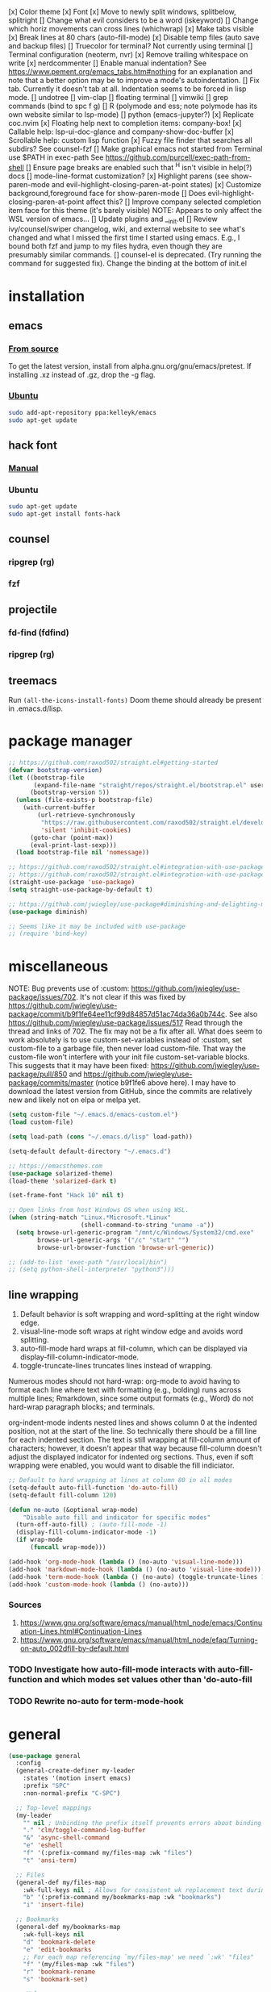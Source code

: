 #+STARTUP: fold

[x] Color theme
[x] Font
[x] Move to newly split windows, splitbelow, splitright
[] Change what evil considers to be a word (iskeyword)
[] Change which horiz movements can cross lines (whichwrap)
[x] Make tabs visible
[x] Break lines at 80 chars (auto-fill-mode)
[x] Disable temp files (auto save and backup files)
[] Truecolor for terminal? Not currently using terminal
[] Terminal configuration (neoterm, nvr)
[x] Remove trailing whitespace on write
[x] nerdcommenter
[] Enable manual indentation? See https://www.pement.org/emacs_tabs.htm#nothing for an
explanation and note that a better option may be to improve a mode's autoindentation.
[] Fix tab. Currently it doesn't tab at all. Indentation seems to be forced in lisp mode.
[] undotree
[] vim-clap
[] floating terminal
[] vimwiki
[] grep commands (bind to spc f g)
[] R (polymode and ess; note polymode has its own website similar to lsp-mode)
[] python (emacs-jupyter?)
[x] Replicate coc.nvim
[x] Floating help next to completion items: company-box!
[x] Callable help: lsp-ui-doc-glance and company-show-doc-buffer
[x] Scrollable help: custom lisp function
[x] Fuzzy file finder that searches all subdirs? See counsel-fzf
[] Make graphical emacs not started from Terminal use $PATH in exec-path
See https://github.com/purcell/exec-path-from-shell
[] Ensure page breaks are enabled such that ^H isn't visible in help(?) docs
[] mode-line-format customization?
[x] Highlight parens (see show-paren-mode and evil-highlight-closing-paren-at-point states)
[x] Customize background,foreground face for show-paren-mode
[] Does evil-highlight-closing-paren-at-point affect this?
[] Improve company selected completion item face for this theme (it's barely visible)
NOTE: Appears to only affect the WSL version of emacs...
[] Update plugins and __init.el
[] Review ivy/counsel/swiper changelog, wiki, and external website to see what's changed
and what I missed the first time I started using emacs. E.g., I bound both fzf and
jump to my files hydra, even though they are presumably similar commands.
[] counsel-el is deprecated. (Try running the command for suggested fix).
Change the binding at the bottom of init.el

* installation
** emacs
*** [[info:efaq#Installing Emacs][From source]]
To get the latest version, install from alpha.gnu.org/gnu/emacs/pretest. If installing .xz instead of .gz, drop the -g flag.

*** [[https://launchpad.net/~kelleyk/+archive/ubuntu/emacs][Ubuntu]]
#+BEGIN_SRC sh :tangle yes
  sudo add-apt-repository ppa:kelleyk/emacs
  sudo apt-get update
#+END_SRC

** hack font
*** [[https://github.com/source-foundry/Hack#quick-installation][Manual]]

*** Ubuntu
#+BEGIN_SRC sh :tangle yes
  sudo apt-get update
  sudo apt-get install fonts-hack
#+END_SRC

** counsel
*** ripgrep (rg)
*** fzf

** projectile
*** fd-find (fdfind)
*** ripgrep (rg)

** treemacs
Run ~(all-the-icons-install-fonts)~
Doom theme should already be present in .emacs.d/lisp.
* package manager
#+BEGIN_SRC emacs-lisp :tangle yes
  ;; https://github.com/raxod502/straight.el#getting-started
  (defvar bootstrap-version)
  (let ((bootstrap-file
         (expand-file-name "straight/repos/straight.el/bootstrap.el" user-emacs-directory))
        (bootstrap-version 5))
    (unless (file-exists-p bootstrap-file)
      (with-current-buffer
          (url-retrieve-synchronously
           "https://raw.githubusercontent.com/raxod502/straight.el/develop/install.el"
           'silent 'inhibit-cookies)
        (goto-char (point-max))
        (eval-print-last-sexp)))
    (load bootstrap-file nil 'nomessage))

  ;; https://github.com/raxod502/straight.el#integration-with-use-package
  ;; https://github.com/raxod502/straight.el#integration-with-use-package-1
  (straight-use-package 'use-package)
  (setq straight-use-package-by-default t)

  ;; https://github.com/jwiegley/use-package#diminishing-and-delighting-minor-modes
  (use-package diminish)

  ;; Seems like it may be included with use-package
  ;; (require 'bind-key)
#+END_SRC

* miscellaneous
NOTE: Bug prevents use of :custom: https://github.com/jwiegley/use-package/issues/702. It's not clear if this was fixed by https://github.com/jwiegley/use-package/commit/b9f1fe64ee11cf99d84857d51ac74da36a0b744c. See also https://github.com/jwiegley/use-package/issues/517 Read through the thread and links of 702. The fix may not be a fix after all.  What does seem to work absolutely is to use custom-set-variables instead of :custom, set custom-file to a garbage file, then never load custom-file. That way the custom-file won't interfere with your init file custom-set-variable blocks. This suggests that it may have been fixed: https://github.com/jwiegley/use-package/pull/850 and https://github.com/jwiegley/use-package/commits/master (notice b9f1fe6 above
here). I may have to download the latest version from GitHub, since the commits are relatively new and likely not on elpa or melpa yet.

#+BEGIN_SRC emacs-lisp :tangle yes
  (setq custom-file "~/.emacs.d/emacs-custom.el")
  (load custom-file)

  (setq load-path (cons "~/.emacs.d/lisp" load-path))

  (setq-default default-directory "~/.emacs.d")

  ;; https://emacsthemes.com
  (use-package solarized-theme)
  (load-theme 'solarized-dark t)

  (set-frame-font "Hack 10" nil t)

  ;; Open links from host Windows OS when using WSL.
  (when (string-match "Linux.*Microsoft.*Linux"
                      (shell-command-to-string "uname -a"))
    (setq browse-url-generic-program "/mnt/c/Windows/System32/cmd.exe"
          browse-url-generic-args '("/c" "start" "")
          browse-url-browser-function 'browse-url-generic))

  ;; (add-to-list 'exec-path "/usr/local/bin")
  ;; (setq python-shell-interpreter "python3")))

#+END_SRC

** line wrapping
1. Default behavior is soft wrapping and word-splitting at the right window edge.
2. visual-line-mode soft wraps at right window edge and avoids word splitting.
3. auto-fill-mode hard wraps at fill-column, which can be displayed via display-fill-column-indicator-mode.
4. toggle-truncate-lines truncates lines instead of wrapping.

Numerous modes should not hard-wrap: org-mode to avoid having to format each line where text with formatting (e.g., bolding) runs across multiple lines; Rmarkdown, since some output formats (e.g., Word) do not hard-wrap paragraph blocks; and terminals.

org-indent-mode indents nested lines and shows column 0 at the indented position, not at the start of the line. So technically there should be a fill line for each indented section. The text is still wrapping at fill-column amount of characters; however, it doesn't appear that way because fill-column doesn't adjust the displayed indicator for indented org sections. Thus, even if soft wrapping were enabled, you would want to disable the fill indiciator.

#+BEGIN_SRC emacs-lisp :tangle yes
  ;; Default to hard wrapping at lines at column 80 in all modes
  (setq-default auto-fill-function 'do-auto-fill)
  (setq-default fill-column 120)

  (defun no-auto (&optional wrap-mode)
      "Disable auto fill and indicator for specific modes"
    (turn-off-auto-fill) ; (auto-fill-mode -1)
    (display-fill-column-indicator-mode -1)
    (if wrap-mode
        (funcall wrap-mode)))

  (add-hook 'org-mode-hook (lambda () (no-auto 'visual-line-mode)))
  (add-hook 'markdown-mode-hook (lambda () (no-auto 'visual-line-mode)))
  (add-hook 'term-mode-hook (lambda () (no-auto) (toggle-truncate-lines 1))) ; Fish shell in ansi-term
  (add-hook 'custom-mode-hook (lambda () (no-auto)))
#+END_SRC

*** Sources
  1. https://www.gnu.org/software/emacs/manual/html_node/emacs/Continuation-Lines.html#Continuation-Lines
  2. https://www.gnu.org/software/emacs/manual/html_node/efaq/Turning-on-auto_002dfill-by-default.html

*** TODO Investigate how auto-fill-mode interacts with auto-fill-function and which modes set values other than 'do-auto-fill
*** TODO Rewrite no-auto for term-mode-hook

* general
#+BEGIN_SRC emacs-lisp :tangle yes
  (use-package general
    :config
    (general-create-definer my-leader
      :states '(motion insert emacs)
      :prefix "SPC"
      :non-normal-prefix "C-SPC")

    ;; Top-level mappings
    (my-leader
      "" nil ; Unbinding the prefix itself prevents errors about binding to non-prefix keys somehow
      "." 'clm/toggle-command-log-buffer
      "&" 'async-shell-command
      "e" 'eshell
      "f" '(:prefix-command my/files-map :wk "files")
      "t" 'ansi-term)

    ;; Files
    (general-def my/files-map
      :wk-full-keys nil ; Allows for consistent wk replacement text during cyclical map navigation
      "b" '(:prefix-command my/bookmarks-map :wk "bookmarks")
      "i" 'insert-file)

    ;; Bookmarks
    (general-def my/bookmarks-map
      :wk-full-keys nil
      "d" 'bookmark-delete
      "e" 'edit-bookmarks
      ;; For each map referencing `my/files-map' we need `:wk' "files"
      "f" '(my/files-map :wk "files")
      "r" 'bookmark-rename
      "s" 'bookmark-set)

    ;; Help
    (general-unbind help-map "C-d" "s" "B" "C" "L" "g" "h" "n" "M-c" "RET" "C-n" "C-p" "C-t" "C-\\")
    (general-def help-map
      "M" 'describe-minor-mode
      "s" 'counsel-describe-symbol))
#+END_SRC

** TODO Configure buffer/window of output from async-shell-command
** TODO Play around with bookmarks sometime. How can they be used in addition to fzf, ripgrep (rg), and other search commands?
Possibly b/c the latter tend to operate in the current directory, while bookmarks can jump directories.

* which-key
which-key is the only package in .emacs.d/elpa / not installed by straight.el. I reverted to an earlier version due to issue 257, which prevented renaming which-key entries properly.

This package, like hydra, is demanded to make its functions and variables available to other packages in their :init and :config

#+BEGIN_SRC emacs-lisp :tangle yes
  (use-package which-key
    :diminish which-key-mode
    :demand t
    :general (:keymaps 'help-map
                       "C-h" nil ; Enable which-key navigation of help-map bindings
                       "C-w" 'which-key-show-keymap)
    :config
    (defun disable-transient-map-temporarily (orig-fun &rest args)
      "Hide which-key popup for certain transient maps"
      (if which-key-show-transient-maps
          (progn
            (setq which-key-show-transient-maps nil)
            (apply orig-fun args)
            (setq which-key-show-transient-maps t))
        (apply orig-fun args))))
#+END_SRC

* hydra
To enable which-key paging, hydras must be pink. Otherwise you can still page to find what you want, but this will exit the hydra. You will have to reenter all prefix keys again to reach the desired binding.

For a given hydra, defhydra needs to be evaluated prior to all defhydra+. The use-package declaration where a hydra is defined must thus be loaded before the package that extends a hydra, assuming all the hydras are defined within ~:config~. Some of use-package's keywords imply ~:defer t~, so [[https://github.com/jwiegley/use-package#loading-packages-in-sequence][loading order]] of packages is not guaranteed without using (1) ~:after <pkg-list>~ or (2) ~:demand t~ combined with the desired order of use-package declarations. This works if you know that all of these packages will be loaded; however, it prevents the scenario where only some packages load and skip hydra-related code altogether if hydra hasn't loaded, or skip ~defhydra+~ declarations in a loading package when the hydra declaration is in an unloaded package. Another option is to simply split out the hydra definitions from the use-package declarations. Or we can specify the order in ~:config~ of hydra, using ~with-eval-after-load~. Or we can figure out a way to make everything autoload?


Any hydras that reference each other need to wait to call my/defhydra until after both hydras have been defined. This is a current limitation of my/defhydra that may be remedied in the future. Also, the name of the function should be changed, if I can't figure out a way to use my/defhydra as advice for defhydra at some point.

Apparently hydras can be defined in the ~:init~ of ~(use-package hydra)~, which makes no sense to me. ~defhydra~ isn't available before hydra loads, so how can we use it right away?

#+BEGIN_SRC emacs-lisp :tangle yes
    (use-package hydra
      ;:commands hydra-r/body
      :demand t
      :hook
      (ess-r-mode . ess-r-mode-hydras)
      ;; Can't simply call my/defhydra2 on treemacs-helpful-hydra, because the function that toggles the hydra also creates
      ;; the hydra on its first invocation.
      (treemacs-mode . (lambda ()
                         (treemacs-helpful-hydra)
                         (my/defhydra2 'treemacs--helpful-hydra)
                         ;; So the hydra doesn't show the first time treemacs is called
                         (treemacs--helpful-hydra/nil)))
      :general
      (my-leader
        "b" 'hydra-buffer/body
        "w" 'hydra-window/body)
      ;; Add opinionated counsel-hydra-heads to all hydras (see :config)
      (:keymaps 'hydra-base-map "." 'counsel-hydra-heads)
      :config
      ;; Display hydras in which-key
      (with-eval-after-load "which-key"
        (load "which-key-hacks"))

      ;; Modify the function provided by counsel to search through hydras
      (with-eval-after-load "counsel"
        (defun counsel-hydra-integrate (old-func &rest args)
          "Function used to advise `counsel-hydra-heads' to work with blue and amranath hydras."
          (hydra-keyboard-quit)
          (apply old-func args)
          (funcall-interactively hydra-curr-body-fn))
        (advice-add 'counsel-hydra-heads :around 'counsel-hydra-integrate))

      (load "my-hydras")
      (my/defhydra 'hydra-window) ; Requires my-hydras.el, which-key-hacks.el
      (my/defhydra 'hydra-buffer)
      (defun ess-r-mode-hydras ()
        "Hook for ess-r-mode. The functions used as hydra heads do not exist until an ess-r-mode buffer exists, so
      my/defhydra must be called after that buffer is created."
        (my/defhydra 'hydra-r)
        (my/defhydra 'hydra-r-help)
        (my/defhydra 'hydra-r-eval)
        (my/defhydra 'hydra-r-debug)))
#+END_SRC

** I am having troulbe running treemacs--helpful-hydra through my/defhydra.
It appears #'treemacs-next-line is not a symbol.

* vim emulation
#+BEGIN_SRC emacs-lisp :tangle yes
  (use-package undo-fu) ; Required for undo/redo operations

  (use-package evil-tutor :after evil
    :general (:keymaps 'help-map "T" 'evil-tutor-start))

  (use-package evil-escape
    :after evil
    :diminish evil-escape-mode
    :config (evil-escape-mode))

  ;; (use-package evil-surround :after evil)

  (use-package evil
    :config
    ;; (defalias 'evil-insert-state 'evil-emacs-state)    ; Alternative to disabling insert-state bindings
    (setq evil-normal-state-modes
          '(lisp-interaction-mode                         ; *scratch*
            emacs-lisp-mode
            python-mode
            ess-r-mode
            sh-mode
            fish-mode
            markdown-mode
            fundamental-mode
            lua-mode
            org-mode
            SAS-mode)
          evil-insert-state-modes
          '(inferior-ess-r-mode))
    (with-eval-after-load "which-key"
      (advice-add 'evil-search-forward :around 'disable-transient-map-temporarily)
      (advice-add 'evil-search-backward :around 'disable-transient-map-temporarily))
    (evil-mode))
#+END_SRC

* Fuzzy UI
#+BEGIN_SRC emacs-lisp :tangle yes
  ;; Was having issues with history, sorting, filtering in ivy using smex (M-x)
  ;; and/or flx (ivy in general), so I tried out prescient instead. The latter
  ;; has a definite history file it can read and write to.
  ;; (use-package smex)
  ;; (use-package flx)
  ;; TODO: Look into selectrum to replace ivy/counsel
  (use-package prescient)
  (use-package ivy-prescient)
  (use-package ivy :diminish ivy-mode)
  ;; Usage within minibuffer: C-h m
  ;; Accept current candidate: C-j
  ;; Accept current input: C-M-j
  (use-package counsel ;; Installs and loads ivy and swiper as dependencies
    :diminish counsel-mode
    :demand t
    :general
    (my-leader
      "SPC" 'counsel-M-x
      "'" 'ivy-resume)
    (:keymaps 'my/files-map
              ;; TODO: Add an action to change dir similar to C-u
              "f" 'counsel-fzf ; C-u prompts for directory selection
              ;; https://beyondgrep.com/feature-comparison/
              "g" 'counsel-rg ; C-x C-d to change directory
              "m" 'counsel-recentf)
    (:keymaps 'my/bookmarks-map
              "D" 'counsel-bookmarked-directory
              ;; TODO: Customize counsel-bookmark action list to include delete, rename, and set
              "j" 'counsel-bookmark)
    (:keymaps 'ivy-minibuffer-map
              "M-m"  'ivy-mark
              "M-u"  'ivy-unmark
              ;; For counsel-find-file, RET should add dir to search path instead of pulling up dired
              [remap ivy-done] 'ivy-alt-done
              [remap ivy-alt-done] 'ivy-done)
  ;; counsel-grep
  ;; counsel-org-file
    :config
    (setq ivy-re-builders-alist '((t . ivy--regex-fuzzy))
          ivy-help-file "~/.emacs.d/ivy-help.org"))
#+END_SRC

* Comments
See the README for examples, evil usage, and tips

#+BEGIN_SRC emacs-lisp :tangle yes
  (use-package evil-nerd-commenter
    :after (:all evil counsel)
    :general (my-leader
               "c" '(:ignore t :wk "comments")
               "cc" 'evilnc-comment-or-uncomment-lines
               "cC" 'evilnc-copy-and-comment-lines
               "ci" 'counsel-imenu-comments
               ;; When given C-u <n>, will forward-match <n> against the rightmost
               ;; digits of each line. E.g., on line 160, C-u <72> will target lines
               ;; 160-172
               "cl" 'evilnc-quick-comment-or-uncomment-to-the-line
               "cp" 'evilnc-comment-or-uncomment-paragraphs
               "cy" 'evilnc-comment-and-kill-ring-save
               ;; Whether empty lines can be commented as part of a selection
               "ce" 'evilnc-toggle-comment-empty-lines
               ;; When toggled off, all lines in a selection are commented if any
               ;; uncommented lines are included. Note that blank lines never count
               "cv" 'evilnc-toggle-invert-comment-line-by-line
               "c," 'evilnc-comment-operator
               "c." 'evilnc-copy-and-comment-operator)
    :config
    (defun counsel-imenu-comments ()
      "Use counsel to display comments in current buffer"
      (interactive)
      (let* ((imenu-create-index-function 'evilnc-imenu-create-index-function))
        (unless (featurep 'counsel) (require 'counsel))
        (counsel-imenu))))
#+END_SRC

* org
#+BEGIN_SRC emacs-lisp :tangle yes

  ;; TODO: Investigate projectile
  ;; https://docs.projectile.mx/projectile/index.html
  (use-package projectile
    :general (my-leader "p" 'projectile-command-map))

  ;; TODO: Investigate org-projectile source code (the docs are sparse)
  (use-package org-projectile
    :config
    (org-projectile-per-project) ; Per-project org files
    ;; Add all org files contained in projectile directories to org-agenda-files
    (setq org-agenda-files (append org-agenda-files projectile-known-projects))
    ;; Adds a TODO capture template activated by letter p (see org-capture) that
    ;; captures to <current-project>/TODO.org for org-capture or
    ;; <selected-project>/TODO.org for org-projectile-todo-completing-read
    ;; and replaces the default t(ask) template stored in ~/.notes normally
    (push (org-projectile-project-todo-entry) org-capture-templates))


  (use-package async)
  (use-package popup)
;; Installed from source per Wiki instructions
(use-package helm)


  (use-package dash)
  (use-package f)
  (use-package s)
  (use-package helm-org-rifle)

  ;; TODO: Investigate later:
  ;; sparse trees (e.g., to hide finished tasks)
  ;; drawers
  ;; blocks
  ;; links
  ;; todo subsequences
  ;; habits
  ;; priorities
  ;; cookies [%]
  ;; tags
  ;; properties
  ;; column view
  ;; details for dates and times, including clocking
  ;; refile, archive, capture refile and templates
  ;; working with attachments
  ;; agenda onward
  ;; diary

  ;;;; TODO:
  ;; Find command to add repeating timers rather than editing manually
  ;; Make RET convert plain text under cursor or selected to link. Currenlty it
  ;; only follows existing links, so one-half vimwiki functionality
  ;;;;; Bind the following:
  ;; org-set-property-and-value: sets property block
  ;; org-delete-property
  ;; C-u c-u c-u c-t: change todo state, regardless of state blocking (like
  ;; ordered property)
  ;; org-check-deadlines (c-c / d): show past-due or do within
  ;;      org-deadline-warning-days Reminders can be appended; e.g., <2004-02-29
  ;;      -5d> uses a 5-day advance notice Positives (+5m) indicate repeaters
  ;;      (repeating tasks). These must come before reminders.
  ;; org-check-before-date (c-c / b): checks deadliens and scheduled items before
  ;; date
  ;; org-check-after-date (c-c / a)
  ;; https://www.spacemacs.org/layers/+emacs/org/README.html

  (load "my-org-functions.el")
  (add-hook 'org-after-todo-statistics-hook 'my/org-summary-todo)

  (my-leader "o" '(:prefix-command my/global-org-map :wk "org-global"))
  (defun my/org-programming ()
    (interactive)
    (my/org-file org-directory "programming.org"))
  (defun my/org-home ()
    (interactive)
    (my/org-file org-directory "home.org"))
  (defun my/org-work ()
    (interactive)
    (my/org-file "/mnt/d/org" "work_diary.org"))
  (setq org-agenda-files (append org-agenda-files "mnt/d/org"))
  (general-def my/global-org-map
    :wk-full-keys nil
    ;; Insert LaTeX-like symbols
    "a" 'org-agenda ; Dispatcher
    "e" 'counsel-org-entity ; https://orgmode.org/manual/Special-Symbols.html
    "l" 'org-insert-link-global
    ;; "o" 'org-open-at-point-global
    "o" '(:ignore t :wk "org-files")
    ;; "ow" '
    "op" 'my/org-programming
    "oh" 'my/org-home
    "ow" 'my/org-work
    ;; Capture to org-default-notes-file
    "c" 'counsel-org-capture
    ;; org-projectile-capture-for-current-project
    ;; NOTE: May not list all projects known by org-agenda since it relies on
    ;; projectile-relevant-known-projects and org-projectile-projects-file
    "p" 'org-projectile-project-todo-completing-read)

  ;; For some reason, this doesn't work if added to general-define-key below
  (evil-define-key 'normal org-mode-map
    (kbd "DEL") 'org-mark-ring-goto)
    ;; (kbd "DEL")
    ;; (lambda ()
    ;;   (interactive)
    ;;   (if (equal 1 (length (seq-uniq (cl-subseq org-mark-ring 0
    ;;                                             org-mark-ring-length))))
    ;;       (evil-backward-char)
    ;;     (org-mark-ring-goto))))

  ;;;; Existing bindings that I didn't change:
  ;; C-c ' (org-edit-src-code and org-edit-src-exit)
  ;; tab (org-cycle)
  ;; S-tab (global-org-cycle)
  ;;;;; Stucture (list/heading) editing
  ;; org-meta-return (m-ret): insert heading or item at current level
  ;;     org-insert-heading
  ;; org-insert-heading-respect-content (c-ret): Insert heading at end of subtree
  ;;     org-insert-heading-after-current
  ;; org-insert-todo-heading (m-s-ret): insert todo heading or checkbox item
  ;; org-insert-todo-heading-respect-content (c-s-ret): Insert todo heading at end of subtree
  ;; org-insert-subheading: Insert subheading
  ;; org-insert-todo-subheading
  (add-hook 'org-mode-hook
            (lambda ()
              (general-define-key
              :states 'motion
              :keymaps 'org-mode-map
              "RET" 'my/org-open-at-point-in-emacs
              "g" '(:ignore t :wk "Entry navigation")
              "gh" 'outline-previous-visible-heading
              "gl" 'outline-next-visible-heading
              "gk" 'org-backward-heading-same-level
              "gj" 'org-forward-heading-same-level)
              "U" 'outline-up-heading ; Navigate up a heading level
              (general-define-key
               :states '(motion insert)
              "M-h" 'org-metaleft ; Promote/dedent heading/list item
              "M-l" 'org-metaright ; Demote/indent heading/list item
              "M-j" 'org-shiftmetadown ;; Move heading or list item down
              "M-k" 'org-shiftmetaup
              "M-H" 'org-shiftmetaleft ;; Like metaleft for subtrees/sublists
              "M-L" 'org-shiftmetaright
              "M-J" 'org-metadown ;; Move subtree/sublist up/down
              "M-K" 'org-metaup
              ;; Respects lists when filling
              "M-q" 'org-fill-paragraph)))

  (general-define-key
   :prefix-command 'my/org-map
   ;; Highly varied. For list items, with prefix create checkbox else toggle
   ;; May affect multiple lines if on bullet point of outermost sublist's first
   ;; item. For cookies, update statistics.
   "SPC" 'org-ctrl-ctrl-c
   "." 'org-time-stamp ; Create or update existing timestamp
   "," 'org-insert-structure-template ; E.g. src block
   "d" 'org-deadline ; Insert deadline keyword with timtestamp
   "f" 'counsel-org-file ; Show attachments for current file
   ;; Not clear what the diff is b/w counsel-org-goto and counsel-org-goto-all,
   ;; except taht that latter produces more candidates
   "g" 'counsel-org-goto-all
   "s" 'org-schedule ; Insert schedule keyword with timestamp
   "!" 'org-time-stamp-inactive
   "I" 'org-clock-in
   "O" 'org-clock-out
   "Q" 'org-clock-cancel
   "^" 'org-sort ; Sort headings or list items
   "*" 'org-ctrl-c-star ; Complex (de)convert/toggle to heading
   "@" 'org-mark-subtree ; I was too lazy to look at yanking/pasting
   ;; Complex convert to list item(s) or cycle list level through bullet types
   "-" 'org-ctrl-c-minus
   "A" 'org-toggle-archive-tag ; Tag subtrees as non-tab-expandable
   "a" 'org-attach
   ;; Insert link or edit invisible URL portion of existing link with a
   ;; description. Backspace at beginning or end of displayed description will
   ;; remove start or end brackets, revealing the invisble portion of the link.
   ;; Selected text when inserting becomes link description.
   "l" 'org-insert-link
   "n" 'org-next-link
   ;; When calling in org file, link points to the current headline of file. For
   ;; other files, points to current line.
   "S" 'org-store-link
   ;; Headings whose parent has this property can not be marked done until
   ;; siblings on earlier lines are done
   "o" 'org-toggle-ordered-property
   ;; Cycle keywords. If switching from TODO to DONE for a repeating task, update
   ;; the timestamp by the amount of the repeater, and reset the keyword to
   ;; TODO. In contrast, C-- 1 C-c C-t permanently finishes the repeating
   ;; task. Repeating tasks are indicated as e.g. +5d, while alerts/reminders as
   ;; e.g. -4m. If you miss several due dates, you may want to update the
   ;; timestamp only once for all of these missed deadlines to a future date. This
   ;; requires ++ instead of +. The .+ repeater likewise updates to a future date,
   ;; but the new timestamp is relative to the completion time rather than the
   ;; timestamp. Both deadlines and schedules can have repeaters.
   "t" 'org-todo
   ;; Cycle heading keywords or list bullet types, or change timestamp by a day
   "H" 'org-shiftleft
   "L" 'org-shiftright
   ;; Move between list items of the same level
   "J" 'org-shiftdown
   "K" 'org-shiftup)

  (my-leader :keymaps 'org-mode-map "m" 'my/org-map)
#+END_SRC

* Company
When used with lsp-mode, company-box provides custom icons and popup documentation to the right of completion items, similar to coc.nvim.

For the love of God, global-company-mode is being modified outside of the custom system, but I cannot fucking figure out where from! I had to ditch it in favor of individual mode activation in :hook. I also couldn't override universal company box mode ~:hook (company-mode . company-box-mode)~, so I switched that to a per-mode setting.

I disabled ess-r-mode's use of company-box, because the latter would prompt for resolution between objects of the same name in different packages, which was extremely aggravating when using the tidyverse.

#+begin_src emacs-lisp :tangle yes
  (use-package company
    :init
    (defun mode-specific-C-h ()
      "Programming language-specific help for company-active-map"
      (interactive)
      (pcase major-mode
        ('ess-r-mode (show-company-doc-as-ess-help))
        (_ (company-show-doc-buffer))))

    (defun show-company-doc-as-ess-help ()
      "Show ess help if available, else show company help"
      (interactive)
      (let* ((selected (nth company-selection company-candidates))
             (obj-help (ess-display-help-on-object selected)))
        (unless obj-help
          (company-show-doc-buffer))))
    :hook
    (emacs-lisp-mode . company-mode)
    (ess-r-mode . company-mode)
    :general
    (:keymaps 'company-mode-map
              "<tab>" 'company-indent-or-complete-common)
    (:keymaps 'company-active-map
              "C-h" 'mode-specific-C-h
              "M-n"  nil
              "M-p"  nil
              "C-n"  'company-select-next
              "C-p"  'company-select-previous))

  (use-package company-box
    :diminish company-box-mode
    :hook
    ;;When ess-eldoc-mode is enabled, it vanishes the company completion menu, at least with company-box enabled.
    ;; Did it affect lsp-based company completion? Test this if you ever reenable lsp-mode for ess-r.
    ;;(ess-r-mode . (lambda () (setq ess-eldoc-mode -1)))
    (emacs-lisp-mode . company-box-mode))
#+end_src

* LSP
The VOC inventory .Rmd report was crashing lsp-r for unknown reasons. It could be the size of the file, latex, lsp-mode itself, the R language server, or something else. Note that without lsp-mode, to get full completion you will need to evaluate the loaded libraries in an iess-r buffer, as well as any objects you want completed. Test whether this has been fixed by issue 1383 sometime.

#+BEGIN_SRC emacs-lisp :tangle no
  ;; (use-package lsp-ivy :commands lsp-ivy-workspace-symbol)
  ;; (use-package lsp-treemacs :commands lsp-treemacs-error-list)
  ;; (use-package dap-mode)
  ;; (require 'dap-python)
  ;; Testing out for parameter completion in lsp...
  ;; (use-package yasnippet
  ;;   :hook ((python-mode . yas-minor-mode)
  ;;          (ess-r-mode . yas-minor-mode)))

  (use-package lsp-mode
    :hook ((python-mode . lsp)
           ;; (ess-r-mode . lsp)
           (lsp-mode . lsp-enable-which-key-integration))
    ;; :commands lsp
    :config
    (setq read-process-output-max (* 1024 1024)
          lsp-prefer-capf t
          lsp-idle-delay 0.500))

  (use-package lsp-ui
    :commands lsp-ui-mode
    :config
    (defun scroll-down-lsp-ui ()
      "Enable scrolling documentation child frames when using lsp-ui-doc-glance"
      (interactive)
      (if (lsp-ui-doc--frame-visible-p)
          (let ((kmap (make-sparse-keymap)))
            (define-key kmap (kbd "q")
              '(lambda ()
                 (interactive)
                 (lsp-ui-doc-unfocus-frame)
                 (setq overriding-terminal-local-map nil)
                 (setq which-key-show-transient-maps t)))
            (setq which-key-show-transient-maps nil)
            (setq overriding-terminal-local-map kmap)
            (lsp-ui-doc-focus-frame)))
      (evil-scroll-page-down 1))
    (general-define-key
     :states '(motion insert emacs)
     "C-f" 'scroll-down-lsp-ui)
    ;; Disable underlines in lsp-ui-doc child frames
    (custom-set-faces '(nobreak-space ((t nil)))))
#+END_SRC

** TODO Finish setting up lsp package extensions,
** TODO Test DAP for R and Python

* elisp
#+BEGIN_SRC emacs-lisp :tangle yes
  (general-define-key
   :prefix-command 'my/elisp-map
   "c" 'check-parens            ; Debugging "End of file during parsing"
   ;; evals outermost expression containing or following point
   ;; ...and forces reset to initial value within a defvar,
   ;; defcustom, and defface expressions
   "d" 'eval-defun
   "m" 'pp-eval-expression      ; "m" for minibuffer, where exp is evaluated
   "s" 'pp-eval-last-sexp       ; evals expression preceding point
   "i" 'eval-print-last-sexp    ; "i" for insert(ing result)
   "r" 'eval-region)

  ;; "<backtab>" 'counsel-el ; counsel-assisted completion
  (my-leader :keymaps 'emacs-lisp-mode-map "m" 'my/elisp-map)
#+END_SRC

* R(markdown)
  Major-mode binding (i.e., ~(my-leader :keymaps 'ess-r-mode-map "m" 'hydra-r/body)~) is more efficient than buffer-local binding (i.e., ~(my-leader :keymaps 'local "m" 'hydra-r/body)~) in the body of a hook (i.e., ~config-ess-r-mode~).

#+BEGIN_SRC emacs-lisp :tangle yes
  (use-package ess
    :general
    (my-leader :keymaps 'ess-r-mode-map "m" 'hydra-r/body)
    :hook (ess-r-mode . config-ess-r-mode)
    :init
    (defun config-ess-r-mode ()
      (ess-set-style 'RStudio)
      ;; (setq-local ess-indent-offset 4) ; RStudio style uses a value of 2

      ;; Rely on electric-pair-mode instead of skeleton
      (local-set-key (kbd "{") 'self-insert-command)
      (local-set-key (kbd "}") 'self-insert-command)

      ;; electric-layout-rules interferes with ess-roxy-newline-and-indent
      ;; if electric-layout-mode is enabled (it is not by default)
      (setq-local electric-layout-rules nil))
    :config
    ;; Prevent window displaying company documentation buffer from vanishing when invoking a binding not in company--electric-commands
    ;; (defun forget-saved-window-config ()
    ;;   (setq company--electric-saved-window-configuration nil))
    ;; (advice-add 'company-pre-command :before 'forget-saved-window-config)

    ;; Override Windows' help_type option of "html", to open help in help buffer, not browser (see contents of .Rprofile)
    (pcase system-type
      ('windows-nt
       ;; iESS searches the paths listed in the variable exec-path for inferior-ess-r-program
       (add-to-list 'exec-path "c:/Users/jkroes/Documents/R/R-3.6.2/bin")
       ;; Sets R_USER and R_LIBS_USER
       (setenv "R_USER" "c:/Users/jkroes/Documents")
       ;; run-ess-r fails when this is set to Rterm
       (setq inferior-ess-r-program "R")
       (setenv "R_PROFILE_USER" "C:/Users/jkroes/.emacs.d/.Rprofile")
       ;; RStudio downloads pandoc with rmarkdown, but outside of RStudio
       ;; you need to notify R of the executable's directory
       (setenv "RSTUDIO_PANDOC" "C:/Users/jkroes/AppData/Local/Pandoc"))
      ('darwin (setenv "R_PROFILE_USER" "~/.emacs.d/.Rprofile")))

    (setq ess-nuke-trailing-whitespace-p t
          ;; ess-S-quit-kill-buffers-p 'ask
          inhibit-field-text-motion nil)) ; prompt acts as beginning of line if prompt is read-only

  (use-package poly-markdown)
  ;; NOTE: ess-r configuration and bindings are available inside chunks, where R-mode is active
  ;; I have bound polymode-export (render) to SPC-m-e-k
  (use-package poly-R)
#+END_SRC

* Terminal
#+BEGIN_SRC emacs-lisp :tangle yes
  ;; Modified ansi-term to avoid read-from-minibuffer prompt
  (setq explicit-shell-file-name "/usr/bin/fish")

  (defun clear-shell ()
    (interactive)
    (let ((old-max comint-buffer-maximum-size))
      (setq comint-buffer-maximum-size 0)
      (comint-truncate-buffer)
      (setq comint-buffer-maximum-size old-max)))

  (global-set-key  (kbd "\C-x c") 'clear-shell)

  ;; TODO: Throws an error on window. Commenting out in the meantime.

  ;; (defun ansi-term (program &optional new-buffer-name)
  ;;   "Start a terminal-emulator in a new buffer.
  ;; This is almost the same as `term' apart from always creating a new buffer,
  ;; and `C-x' being marked as a `term-escape-char'."
  ;; (interactive (list (or explicit-shell-file-name (getenv "ESHELL") shell-file-name)))

  ;;   ;; Pick the name of the new buffer.
  ;;   (setq term-ansi-buffer-name
  ;;     (if new-buffer-name
  ;;         new-buffer-name
  ;;       (if term-ansi-buffer-base-name
  ;;           (if (eq term-ansi-buffer-base-name t)
  ;;           (file-name-nondirectory program)
  ;;         term-ansi-buffer-base-name)
  ;;         "ansi-term")))

  ;;   (setq term-ansi-buffer-name (concat "*" term-ansi-buffer-name "*"))

  ;;   ;; In order to have more than one term active at a time
  ;;   ;; I'd like to have the term names have the *term-ansi-term<?>* form,
  ;;   ;; for now they have the *term-ansi-term*<?> form but we'll see...

  ;;   (setq term-ansi-buffer-name (generate-new-buffer-name term-ansi-buffer-name))
  ;;   (setq term-ansi-buffer-name (term-ansi-make-term term-ansi-buffer-name program))

  ;;   (set-buffer term-ansi-buffer-name)
  ;;   (term-mode)
  ;;   (term-char-mode)

  ;;   ;; Historical baggage.  A call to term-set-escape-char used to not
  ;;   ;; undo any previous call to t-s-e-c.  Because of this, ansi-term
  ;;   ;; ended up with both C-x and C-c as escape chars.  Who knows what
  ;;   ;; the original intention was, but people could have become used to
  ;;   ;; either.   (Bug#12842)
  ;;   (let (term-escape-char)
  ;;     ;; I wanna have find-file on C-x C-f -mm
  ;;     ;; your mileage may definitely vary, maybe it's better to put this in your
  ;;     ;; .emacs ...
  ;;     (term-set-escape-char ?\C-x))

  ;;   (switch-to-buffer term-ansi-buffer-name))
#+END_SRC
* File browser

Inspiration from https://github.com/lepisma/rogue.

Use ranger for general file browsing and treemacs as your workspace/project sidebar.

#+BEGIN_SRC emacs-lisp :tangle yes
  (use-package all-the-icons :demand t)

  ;;; Commands - add those that aren't already mapped as shown by "?" in a treemacs buffer
  ;; treemacs-edit-workspaces
  ;; treemacs-finish-edit
  ;; C-c c-p / c-c c-w
  ;; save ~/.emacs.d/.cache/treemacs-persist to save workspaces
  ;; check out integration with org-store-link
  ;; treemacs-load-theme
  (use-package treemacs
    :hook
    (treemacs-mode . (lambda () (display-line-numbers-mode -1)))
    :general
    ;; (:keymaps 'my/files-map
    ;;           "t" 'treemacs)
    ("C-\\" 'treemacs)
    :config
    ;; Customize node was showing nothing when expanded. Literally empty space. Set here instead.
    ;; To see other values for this setting, press "o" over a file node in treemacs.
    (setq treemacs-default-visit-action 'treemacs-visit-node-ace)
    (load "doom-themes-ext-treemacs") ; See treemacs-create-theme declarations
    (treemacs-load-theme "doom-colors"))

  (use-package treemacs-evil)
  ;; (use-package treemacs-projectile)
  ;; (use-package treemacs-magit)

  ;; For ranger
  ;;(use-package treemacs-icons-dired
  ;; :after treemacs dired
  ;; :ensure t
  ;; :config (treemacs-icons-dired-mode))

  (use-package ranger
    ;; :hook (ranger-mode . hide-mode-line)
    :general (my-leader "r" 'ranger))

#+END_SRC

** TODO Find a repository of treemacs themes. They seem hard to find on their own, disconnected from the rest of the repositories that contain theme code. In particular, I like the rogue spacing and simple icons (repos, folders, text files, and code files).


* Random packages
#+BEGIN_SRC emacs-lisp :tangle yes
  (use-package page-break-lines)
  ;; (use-package osx-browse)
  ;; Potential ideas for fixing indentation? Didn't work when tried:
  ;; https://stackoverflow.com/questions/4643206/how-to-configure-indentation-in-emacs-lua-mode
  ;; https://github.com/kengonakajima/lua-mode/blob/master/my-lua.el
  ;; Turning off lua-electric-flag via setq-local in a hook
                                          ; (use-package lua-mode)
                                          ; (use-package jupyter)

  (use-package command-log-mode
    :diminish command-log-mode
    ;; Auto-scroll buffer as commands are logged
    :hook (command-log-mode . (lambda ()
                                (set (make-local-variable 'window-point-insertion-type) t)))
    :config (global-command-log-mode))

  (use-package ace-window)

  (use-package fish-mode)
#+END_SRC

** TODO Ranger launches in ansi-term but opens files in nano(?). Find a way to integrate it so you can open files in the buffer occupied by ansi-term/ranger instead, then replace deer.

* Hacks
I started experiencing constant messages about a missing function, something
about org and timer. straight.el mentioned org-related issues, and this issue
arose once I switched to straight. Probably related somehow. No idea how this
fixes it, but the messages disappeared.
Solution from https://github.com/seagle0128/.emacs.d/issues/129.
NOTE: Issue disappeared recently.

#+BEGIN_SRC emacs-lisp :tangle yes
  ;; (org-reload)
#+END_SRC

* Local Variables
# Local Variables:
# eval: (add-hook 'after-save-hook (lambda ()(org-babel-tangle)) nil t)
# End:
